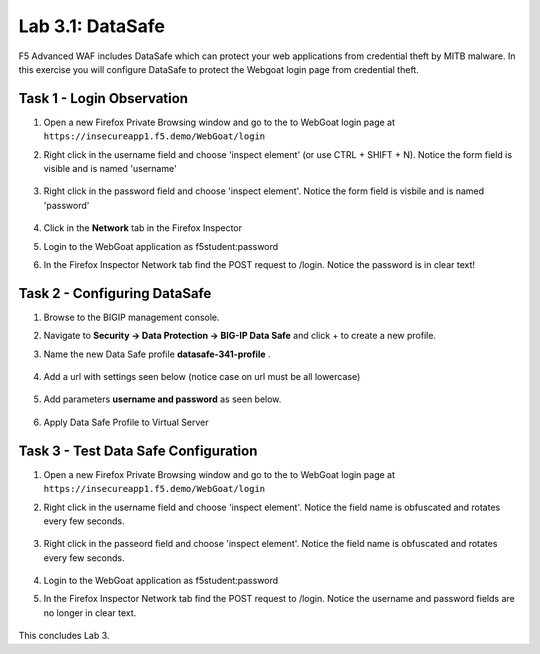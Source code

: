 Lab 3.1: DataSafe
-----------------------

F5 Advanced WAF includes DataSafe which can protect your web applications from credential theft by MITB malware. In this exercise you will configure DataSafe to protect the Webgoat login page from credential theft.

.. |lab3-01| image:: images/lab3-01.png
        :width: 800px
.. |lab3-00| image:: images/lab3-00.png
        :width: 800px
.. |lab3-02| image:: images/lab3-02.png
        :width: 800px
.. |lab3-03| image:: images/lab3-03.png
        :width: 1000px
.. |lab3-1| image:: images/lab3-1.png
        :width: 800px
.. |lab3-2| image:: images/lab3-2.png
        :width: 800px
.. |lab3-3| image:: images/lab3-3.png
        :width: 800px
.. |lab3-4| image:: images/lab3-4.png
        :width: 800px
.. |lab3-5| image:: images/lab3-5.png
        :width: 800px
.. |Lab3-06| image:: images/lab3-06.png
        :width: 800px
.. |Lab3-07| image:: images/lab3-07.png
        :width: 800px
.. |Lab3-08| image:: images/lab3-08.png
        :width: 800px


Task 1 - Login Observation
~~~~~~~~~~~~~~~~~~~~~~~~~~~

#. Open a new Firefox Private Browsing window and go to the to WebGoat login page at ``https://insecureapp1.f5.demo/WebGoat/login``

#. Right click in the username field and choose 'inspect element' (or use CTRL + SHIFT + N). Notice the form field is visible and is named 'username'

    |Lab3-00|

    |Lab3-01|

#. Right click in the password field and choose 'inspect element'. Notice the form field is visbile and is named 'password'

    |Lab3-02|

#. Click in the **Network** tab in the Firefox Inspector

#. Login to the WebGoat application as f5student:password

#. In the Firefox Inspector Network tab find the POST request to /login. Notice the password is in clear text!

    |Lab3-03|

Task 2 - Configuring DataSafe
~~~~~~~~~~~~~~~~~~~~~~~~~~~~~~~~

#. Browse to the BIGIP management console.

#. Navigate to **Security -> Data Protection -> BIG-IP Data Safe** and click + to create a new profile.

#. Name the new Data Safe profile **datasafe-341-profile** .

    |Lab3-1|

#. Add a url with settings seen below (notice case on url must be all lowercase)

    |Lab3-2|

#. Add parameters **username and password** as seen below.

    |Lab3-3|

    |Lab3-4|

#. Apply Data Safe Profile to Virtual Server

    |Lab3-5|

Task 3 - Test Data Safe Configuration
~~~~~~~~~~~~~~~~~~~~~~~~~~~~~~~~~~~~~~~

#. Open a new Firefox Private Browsing window and go to the to WebGoat login page at ``https://insecureapp1.f5.demo/WebGoat/login``

#. Right click in the username field and choose 'inspect element'. Notice the field name is obfuscated and rotates every few seconds.

    |Lab3-06|

#. Right click in the passeord field and choose 'inspect element'. Notice the field name is obfuscated and rotates every few seconds.

    |Lab3-07|

#. Login to the WebGoat application as f5student:password

#. In the Firefox Inspector Network tab find the POST request to /login. Notice the username and password fields are no longer in clear text.

    |Lab3-08|

This concludes Lab 3.

